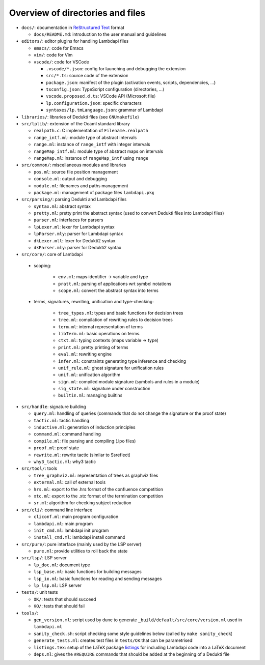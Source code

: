 Overview of directories and files
=================================

*  ``docs/``: documentation in `ReStructured Text`_ format

   * ``docs/README.md``: introduction to the user manual and guidelines

*  ``editors/``: editor plugins for handling Lambdapi files

   *  ``emacs/``: code for Emacs
   *  ``vim/``: code for Vim
   *  ``vscode/``: code for VSCode

      *  ``.vscode/*.json``: config for launching and debugging the extension
      *  ``src/*.ts``: source code of the extension
      *  ``package.json``: manifest of the plugin
         (activation events, scripts, dependencies, …)
      *  ``tsconfig.json``: TypeScript configuration (directories, …)
      *  ``vscode.proposed.d.ts``: VSCode API (Microsoft file)
      *  ``lp.configuration.json``: specific characters
      *  ``syntaxes/lp.tmLanguage.json``: grammar of Lambdapi

*  ``libraries/``: libraries of Dedukti files (see ``GNUmakefile``)

* ``src/lplib/``: extension of the Ocaml standard library

  *  ``realpath.c``: C implementation of ``Filename.realpath``
  *  ``range_intf.ml``: module type of abstract intervals
  *  ``range.ml``: instance of ``range_intf`` with integer intervals
  *  ``rangeMap_intf.ml``: module type of abstract maps on intervals
  *  ``rangeMap.ml``: instance of ``rangeMap_intf`` using ``range``

* ``src/common/``: miscellaneous modules and libraries

  * ``pos.ml``: source file position management
  * ``console.ml``: output and debugging
  * ``module.ml``: filenames and paths management
  * ``package.ml``: management of package files ``lambdapi.pkg``

* ``src/parsing/``: parsing Dedukti and Lambdapi files

  *  ``syntax.ml``: abstract syntax
  *  ``pretty.ml``: pretty print the abstract syntax
     (used to convert Dedukti files into Lambdapi files)
  *  ``parser.ml``: interfaces for parsers
  *  ``lpLexer.ml``: lexer for Lambdapi syntax
  *  ``lpParser.mly``: parser for Lambdapi syntax
  *  ``dkLexer.mll``: lexer for Dedukti2 syntax
  *  ``dkParser.mly``: parser for Dedukti2 syntax

*  ``src/core/``: core of Lambdapi

  *  scoping:

      *  ``env.ml``: maps identifier -> variable and type
      *  ``pratt.ml``: parsing of applications wrt symbol notations
      *  ``scope.ml``: convert the abstract syntax into terms

  *  terms, signatures, rewriting, unification and type-checking:

      *  ``tree_types.ml``: types and basic functions for decision trees
      *  ``tree.ml``: compilation of rewriting rules to decision trees
      *  ``term.ml``: internal representation of terms
      *  ``libTerm.ml``: basic operations on terms
      *  ``ctxt.ml``: typing contexts (maps variable -> type)
      *  ``print.ml``: pretty printing of terms
      *  ``eval.ml``: rewriting engine
      *  ``infer.ml``: constraints generating type inference and checking
      *  ``unif_rule.ml``: ghost signature for unification rules
      *  ``unif.ml``: unification algorithm
      *  ``sign.ml``: compiled module signature (symbols and rules in a module)
      *  ``sig_state.ml``: signature under construction
      *  ``builtin.ml``: managing builtins

*  ``src/handle``: signature building

   *  ``query.ml``: handling of queries
      (commands that do not change the signature or the proof state)
   *  ``tactic.ml``: tactic handling
   *  ``inductive.ml``: generation of induction principles
   *  ``command.ml``: command handling      
   *  ``compile.ml``: file parsing and compiling (.lpo files)
   *  ``proof.ml``: proof state
   *  ``rewrite.ml``: rewrite tactic (similar to Ssreflect)
   *  ``why3_tactic.ml``: why3 tactic


*  ``src/tool/``: tools

   *  ``tree_graphviz.ml``: representation of trees as graphviz files
   *  ``external.ml``: call of external tools
   *  ``hrs.ml``: export to the .hrs format of the confluence competition
   *  ``xtc.ml``: export to the .xtc format of the termination competition
   *  ``sr.ml``: algorithm for checking subject reduction

*  ``src/cli/``: command line interface

   *  ``cliconf.ml``: main program configuration
   *  ``lambdapi.ml``: main program
   *  ``init_cmd.ml``: lambdapi init program
   *  ``install_cmd.ml``: lambdapi install command

*  ``src/pure/``: pure interface (mainly used by the LSP server)

   *  ``pure.ml``: provide utilities to roll back the state

*  ``src/lsp/``: LSP server

   *  ``lp_doc.ml``: document type
   *  ``lsp_base.ml``: basic functions for building messages
   *  ``lsp_io.ml``: basic functions for reading and sending messages
   *  ``lp_lsp.ml``: LSP server

*  ``tests/``: unit tests

   *  ``OK/``: tests that should succeed
   *  ``KO/``: tests that should fail

*  ``tools/``:

   *  ``gen_version.ml``: script used by dune to generate
      ``_build/default/src/core/version.ml`` used in ``lambdapi.ml``
   *  ``sanity_check.sh``: script checking some style guidelines below
      (called by ``make sanity_check``)
   *  ``generate_tests.ml``: creates test files in ``tests/OK`` that can
      be parametrised
   *  ``listings.tex``: setup of the LaTeX package
      `listings <https://www.ctan.org/pkg/listings>`__ for including
      Lambdapi code into a LaTeX document
   *  ``deps.ml``: gives the ``#REQUIRE`` commands that should be added
      at the beginning of a Dedukti file

.. _Sphinx: https://www.sphinx-doc.org/en/master/
.. _Restructured Text: https://www.sphinx-doc.org/en/master/usage/restructuredtext/basics.html
